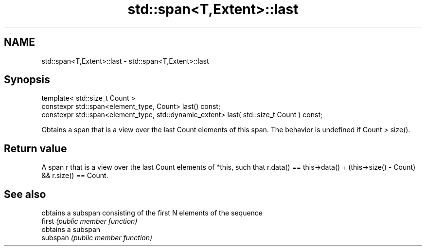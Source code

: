 .TH std::span<T,Extent>::last 3 "2020.03.24" "http://cppreference.com" "C++ Standard Libary"
.SH NAME
std::span<T,Extent>::last \- std::span<T,Extent>::last

.SH Synopsis

  template< std::size_t Count >
  constexpr std::span<element_type, Count> last() const;
  constexpr std::span<element_type, std::dynamic_extent> last( std::size_t Count ) const;

  Obtains a span that is a view over the last Count elements of this span. The behavior is undefined if Count > size().

.SH Return value

  A span r that is a view over the last Count elements of *this, such that r.data() == this->data() + (this->size() - Count) && r.size() == Count.

.SH See also


          obtains a subspan consisting of the first N elements of the sequence
  first   \fI(public member function)\fP
          obtains a subspan
  subspan \fI(public member function)\fP




